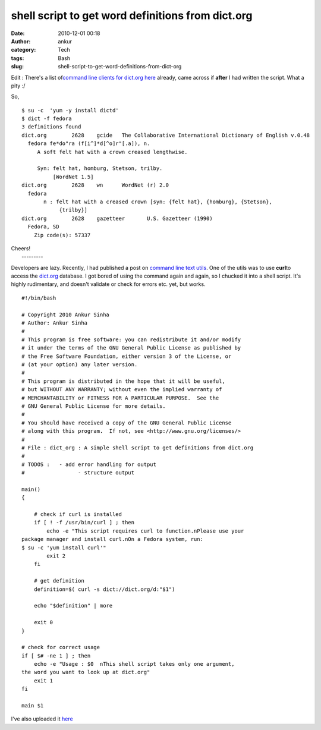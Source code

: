 shell script to get word definitions from dict.org
##################################################
:date: 2010-12-01 00:18
:author: ankur
:category: Tech
:tags: Bash
:slug: shell-script-to-get-word-definitions-from-dict-org

Edit : There's a list of\ `command line clients for dict.org here`_
already, came across if **after** I had written the script. What a pity
:/

So, 

::

    $ su -c  'yum -y install dictd'
    $ dict -f fedora
    3 definitions found
    dict.org        2628    gcide   The Collaborative International Dictionary of English v.0.48
      fedora fe*do"ra (f[i^]*d[^o]r"[.a]), n.
         A soft felt hat with a crown creased lengthwise.

         Syn: felt hat, homburg, Stetson, trilby.
              [WordNet 1.5]
    dict.org        2628    wn      WordNet (r) 2.0
      fedora
           n : felt hat with a creased crown [syn: {felt hat}, {homburg}, {Stetson},
                {trilby}]
    dict.org        2628    gazetteer       U.S. Gazetteer (1990)
      Fedora, SD
        Zip code(s): 57337

| Cheers!
|  ---------

Developers are lazy. Recently, I had published a post on `command line
text utils`_. One of the utils was to use **curl**\ to access the
`dict.org`_ database. I got bored of using the command again and again,
so I chucked it into a shell script. It's highly rudimentary, and
doesn't validate or check for errors etc. yet, but works.

::

    #!/bin/bash

    # Copyright 2010 Ankur Sinha
    # Author: Ankur Sinha
    #
    # This program is free software: you can redistribute it and/or modify
    # it under the terms of the GNU General Public License as published by
    # the Free Software Foundation, either version 3 of the License, or
    # (at your option) any later version.
    #
    # This program is distributed in the hope that it will be useful,
    # but WITHOUT ANY WARRANTY; without even the implied warranty of
    # MERCHANTABILITY or FITNESS FOR A PARTICULAR PURPOSE.  See the
    # GNU General Public License for more details.
    #
    # You should have received a copy of the GNU General Public License
    # along with this program.  If not, see <http://www.gnu.org/licenses/>
    #
    # File : dict_org : A simple shell script to get definitions from dict.org
    #
    # TODOS :   - add error handling for output
    #                 - structure output

    main()
    {

        # check if curl is installed
        if [ ! -f /usr/bin/curl ] ; then
            echo -e "This script requires curl to function.nPlease use your
    package manager and install curl.nOn a Fedora system, run:
    $ su -c 'yum install curl'"
            exit 2
        fi

        # get definition
        definition=$( curl -s dict://dict.org/d:"$1")

        echo "$definition" | more

        exit 0
    }

    # check for correct usage
    if [ $# -ne 1 ] ; then
        echo -e "Usage : $0  nThis shell script takes only one argument,
    the word you want to look up at dict.org"
        exit 1
    fi

    main $1

I've also uploaded it `here`_

.. _command line clients for dict.org here: http://www.dict.org/links.html
.. _command line text utils: http://dodoincfedora.wordpress.com/2010/11/22/note-to-self-command-line-text-utils/
.. _dict.org: http://dict.org
.. _here: http://ankursinha.fedorapeople.org/dict_org.sh
